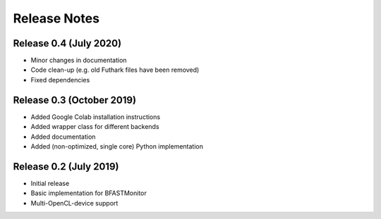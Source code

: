 .. -*- rst -*-

Release Notes
=============

Release 0.4 (July 2020)
----------------------------
* Minor changes in documentation
* Code clean-up (e.g. old Futhark files have been removed)
* Fixed dependencies

Release 0.3 (October 2019)
----------------------------
* Added Google Colab installation instructions
* Added wrapper class for different backends
* Added documentation
* Added (non-optimized, single core) Python implementation 

Release 0.2 (July 2019)
----------------------------
* Initial release
* Basic implementation for BFASTMonitor
* Multi-OpenCL-device support